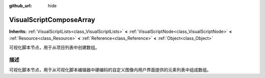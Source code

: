 :github_url: hide

.. Generated automatically by doc/tools/make_rst.py in Godot's source tree.
.. DO NOT EDIT THIS FILE, but the VisualScriptComposeArray.xml source instead.
.. The source is found in doc/classes or modules/<name>/doc_classes.

.. _class_VisualScriptComposeArray:

VisualScriptComposeArray
========================

**Inherits:** :ref:`VisualScriptLists<class_VisualScriptLists>` **<** :ref:`VisualScriptNode<class_VisualScriptNode>` **<** :ref:`Resource<class_Resource>` **<** :ref:`Reference<class_Reference>` **<** :ref:`Object<class_Object>`

可视化脚本节点，用于从项目列表中创建数组。

描述
----

可视化脚本节点，用于从可视化脚本编辑器中硬编码的自定义图像内用户界面提供的元素列表中组成数组。

.. |virtual| replace:: :abbr:`virtual (This method should typically be overridden by the user to have any effect.)`
.. |const| replace:: :abbr:`const (This method has no side effects. It doesn't modify any of the instance's member variables.)`
.. |vararg| replace:: :abbr:`vararg (This method accepts any number of arguments after the ones described here.)`
